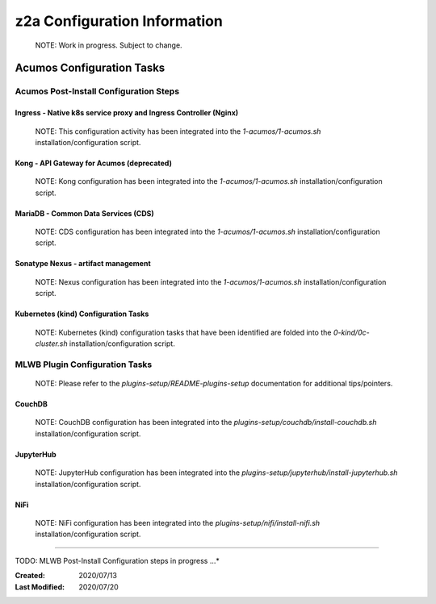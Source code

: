 .. ===============LICENSE_START=======================================================
.. Acumos CC-BY-4.0
.. ===================================================================================
.. Copyright (C) 2017-2020 AT&T Intellectual Property & Tech Mahindra. All rights reserved.
.. ===================================================================================
.. This Acumos documentation file is distributed by AT&T and Tech Mahindra
.. under the Creative Commons Attribution 4.0 International License (the "License");
.. you may not use this file except in compliance with the License.
.. You may obtain a copy of the License at
..
.. http://creativecommons.org/licenses/by/4.0
..
.. This file is distributed on an "AS IS" BASIS,
.. See the License for the specific language governing permissions and
.. limitations under the License.
.. ===============LICENSE_END=========================================================

=============================
z2a Configuration Information
=============================

  NOTE: Work in progress.  Subject to change.

Acumos Configuration Tasks
--------------------------

Acumos Post-Install Configuration Steps
~~~~~~~~~~~~~~~~~~~~~~~~~~~~~~~~~~~~~~~

Ingress - Native k8s service proxy and Ingress Controller (Nginx)
^^^^^^^^^^^^^^^^^^^^^^^^^^^^^^^^^^^^^^^^^^^^^^^^^^^^^^^^^^^^^^^^^

  NOTE: This configuration activity has been integrated into the
  `1-acumos/1-acumos.sh` installation/configuration script.

Kong - API Gateway for Acumos (deprecated)
^^^^^^^^^^^^^^^^^^^^^^^^^^^^^^^^^^^^^^^^^^

  NOTE: Kong configuration has been integrated into the
  `1-acumos/1-acumos.sh` installation/configuration script.

MariaDB - Common Data Services (CDS)
^^^^^^^^^^^^^^^^^^^^^^^^^^^^^^^^^^^^

  NOTE: CDS configuration has been integrated into the
  `1-acumos/1-acumos.sh` installation/configuration script.

Sonatype Nexus - artifact management
^^^^^^^^^^^^^^^^^^^^^^^^^^^^^^^^^^^^

  NOTE: Nexus configuration has been integrated into the
  `1-acumos/1-acumos.sh` installation/configuration script.

Kubernetes (kind) Configuration Tasks
^^^^^^^^^^^^^^^^^^^^^^^^^^^^^^^^^^^^^

  NOTE: Kubernetes (kind) configuration tasks that have been identified
  are folded into the `0-kind/0c-cluster.sh` installation/configuration script.

MLWB Plugin Configuration Tasks
~~~~~~~~~~~~~~~~~~~~~~~~~~~~~~~

  NOTE: Please refer to the `plugins-setup/README-plugins-setup` documentation
  for additional tips/pointers.

CouchDB
^^^^^^^

  NOTE: CouchDB configuration has been integrated into the
  `plugins-setup/couchdb/install-couchdb.sh` installation/configuration script.

JupyterHub
^^^^^^^^^^

  NOTE: JupyterHub configuration has been integrated into the
  `plugins-setup/jupyterhub/install-jupyterhub.sh` installation/configuration script.

NiFi
^^^^

  NOTE: NiFi configuration has been integrated into the `plugins-setup/nifi/install-nifi.sh` installation/configuration script.

-----

TODO: MLWB Post-Install Configuration steps in progress ...*

:Created:           2020/07/13
:Last Modified:     2020/07/20
